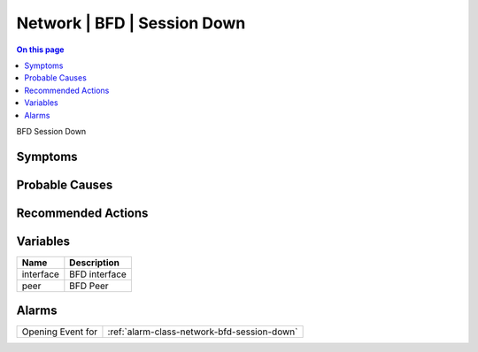 .. _event-class-network-bfd-session-down:

============================
Network | BFD | Session Down
============================
.. contents:: On this page
    :local:
    :backlinks: none
    :depth: 1
    :class: singlecol

BFD Session Down

Symptoms
--------
.. todo::
    Describe Network | BFD | Session Down symptoms

Probable Causes
---------------
.. todo::
    Describe Network | BFD | Session Down probable causes

Recommended Actions
-------------------
.. todo::
    Describe Network | BFD | Session Down recommended actions

Variables
----------
==================== ==================================================
Name                 Description
==================== ==================================================
interface            BFD interface
peer                 BFD Peer
==================== ==================================================

Alarms
------
================= ======================================================================
Opening Event for :ref:`alarm-class-network-bfd-session-down`
================= ======================================================================
